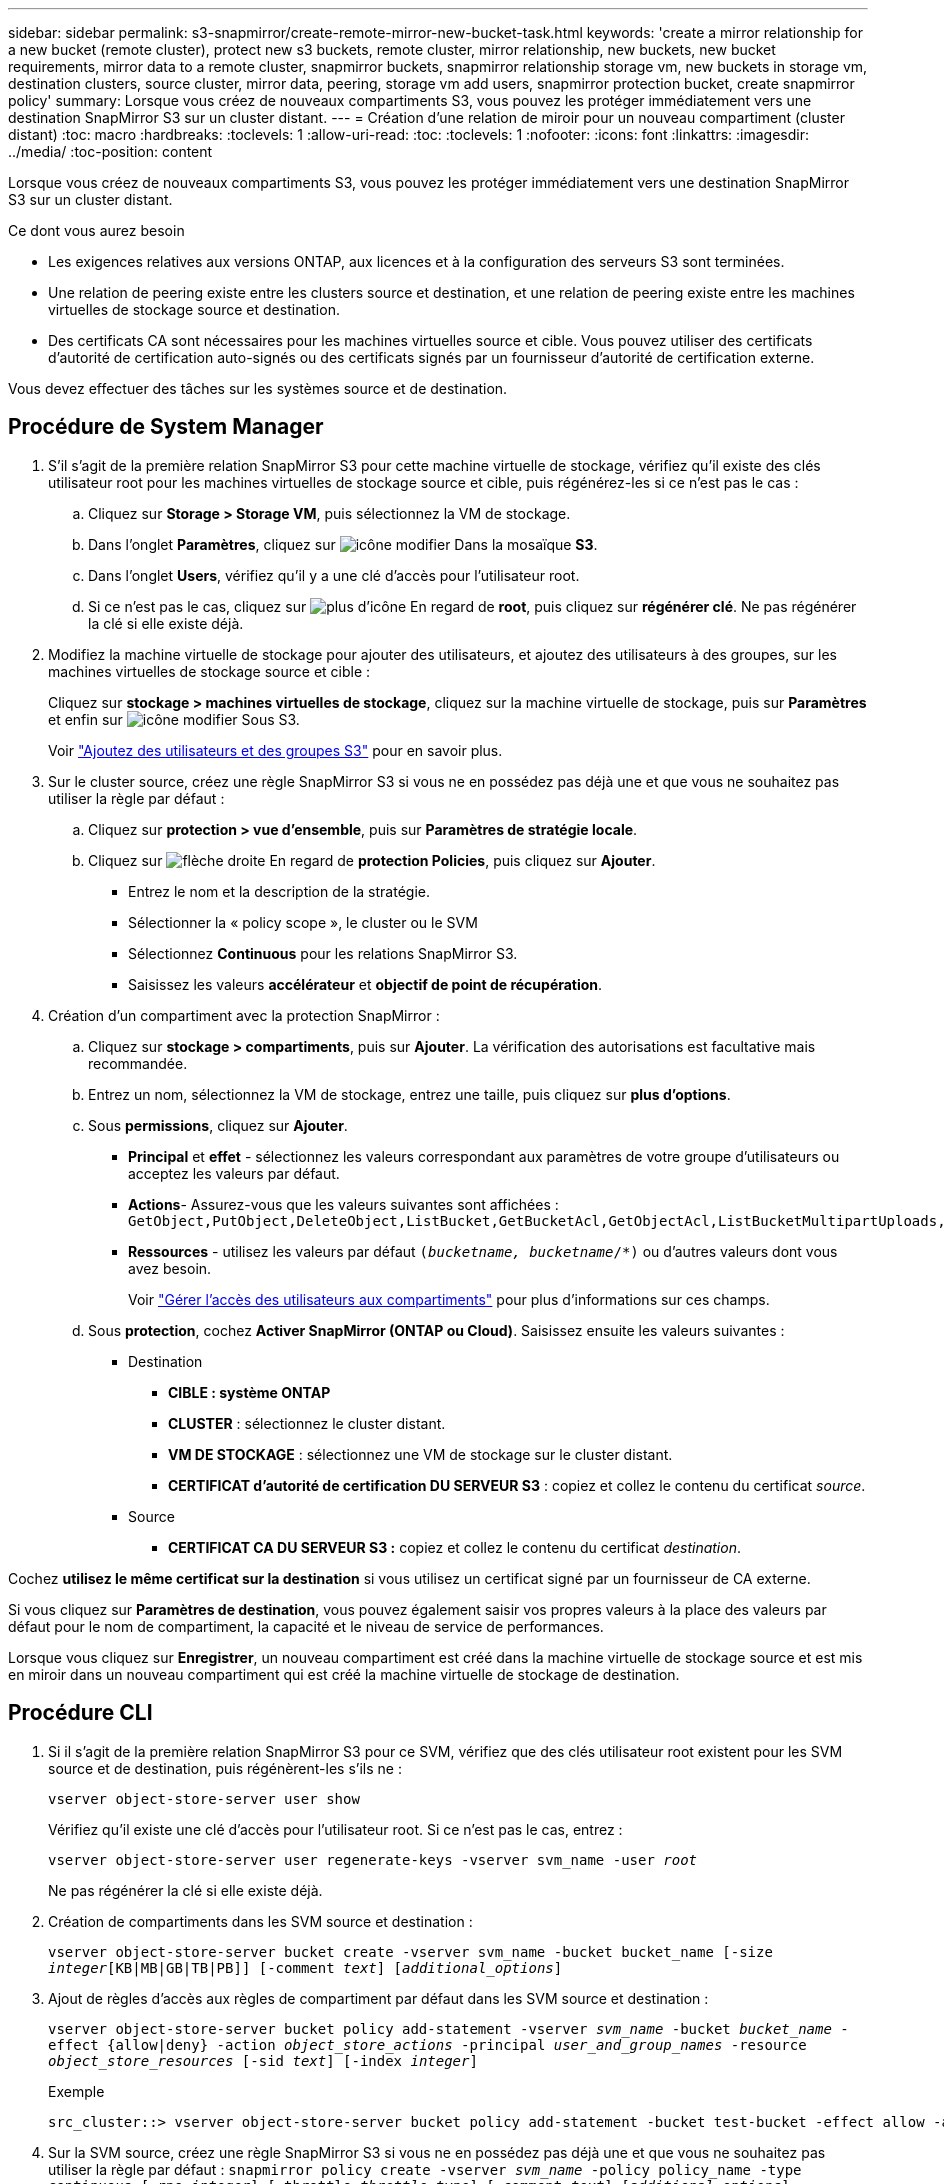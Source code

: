 ---
sidebar: sidebar 
permalink: s3-snapmirror/create-remote-mirror-new-bucket-task.html 
keywords: 'create a mirror relationship for a new bucket (remote cluster), protect new s3 buckets, remote cluster, mirror relationship, new buckets, new bucket requirements, mirror data to a remote cluster, snapmirror buckets, snapmirror relationship storage vm, new buckets in storage vm, destination clusters, source cluster, mirror data, peering, storage vm add users, snapmirror protection bucket, create snapmirror policy' 
summary: Lorsque vous créez de nouveaux compartiments S3, vous pouvez les protéger immédiatement vers une destination SnapMirror S3 sur un cluster distant. 
---
= Création d'une relation de miroir pour un nouveau compartiment (cluster distant)
:toc: macro
:hardbreaks:
:toclevels: 1
:allow-uri-read: 
:toc: 
:toclevels: 1
:nofooter: 
:icons: font
:linkattrs: 
:imagesdir: ../media/
:toc-position: content


[role="lead"]
Lorsque vous créez de nouveaux compartiments S3, vous pouvez les protéger immédiatement vers une destination SnapMirror S3 sur un cluster distant.

.Ce dont vous aurez besoin
* Les exigences relatives aux versions ONTAP, aux licences et à la configuration des serveurs S3 sont terminées.
* Une relation de peering existe entre les clusters source et destination, et une relation de peering existe entre les machines virtuelles de stockage source et destination.
* Des certificats CA sont nécessaires pour les machines virtuelles source et cible. Vous pouvez utiliser des certificats d'autorité de certification auto-signés ou des certificats signés par un fournisseur d'autorité de certification externe.


Vous devez effectuer des tâches sur les systèmes source et de destination.



== Procédure de System Manager

. S'il s'agit de la première relation SnapMirror S3 pour cette machine virtuelle de stockage, vérifiez qu'il existe des clés utilisateur root pour les machines virtuelles de stockage source et cible, puis régénérez-les si ce n'est pas le cas :
+
.. Cliquez sur *Storage > Storage VM*, puis sélectionnez la VM de stockage.
.. Dans l'onglet *Paramètres*, cliquez sur image:icon_pencil.gif["icône modifier"] Dans la mosaïque *S3*.
.. Dans l'onglet *Users*, vérifiez qu'il y a une clé d'accès pour l'utilisateur root.
.. Si ce n'est pas le cas, cliquez sur image:icon_kabob.gif["plus d'icône"] En regard de *root*, puis cliquez sur *régénérer clé*. Ne pas régénérer la clé si elle existe déjà.


. Modifiez la machine virtuelle de stockage pour ajouter des utilisateurs, et ajoutez des utilisateurs à des groupes, sur les machines virtuelles de stockage source et cible :
+
Cliquez sur *stockage > machines virtuelles de stockage*, cliquez sur la machine virtuelle de stockage, puis sur *Paramètres* et enfin sur image:icon_pencil.gif["icône modifier"] Sous S3.

+
Voir link:../task_object_provision_add_s3_users_groups.html["Ajoutez des utilisateurs et des groupes S3"] pour en savoir plus.

. Sur le cluster source, créez une règle SnapMirror S3 si vous ne en possédez pas déjà une et que vous ne souhaitez pas utiliser la règle par défaut :
+
.. Cliquez sur *protection > vue d'ensemble*, puis sur *Paramètres de stratégie locale*.
.. Cliquez sur image:../media/icon_arrow.gif["flèche droite"] En regard de *protection Policies*, puis cliquez sur *Ajouter*.
+
*** Entrez le nom et la description de la stratégie.
*** Sélectionner la « policy scope », le cluster ou le SVM
*** Sélectionnez *Continuous* pour les relations SnapMirror S3.
*** Saisissez les valeurs *accélérateur* et *objectif de point de récupération*.




. Création d'un compartiment avec la protection SnapMirror :
+
.. Cliquez sur *stockage > compartiments*, puis sur *Ajouter*. La vérification des autorisations est facultative mais recommandée.
.. Entrez un nom, sélectionnez la VM de stockage, entrez une taille, puis cliquez sur *plus d'options*.
.. Sous *permissions*, cliquez sur *Ajouter*.
+
*** *Principal* et *effet* - sélectionnez les valeurs correspondant aux paramètres de votre groupe d'utilisateurs ou acceptez les valeurs par défaut.
*** *Actions*- Assurez-vous que les valeurs suivantes sont affichées :
`GetObject,PutObject,DeleteObject,ListBucket,GetBucketAcl,GetObjectAcl,ListBucketMultipartUploads,ListMultipartUploadParts`
*** *Ressources* - utilisez les valeurs par défaut `(_bucketname, bucketname_/*)` ou d'autres valeurs dont vous avez besoin.
+
Voir link:../task_object_provision_manage_bucket_access.html["Gérer l'accès des utilisateurs aux compartiments"] pour plus d'informations sur ces champs.



.. Sous *protection*, cochez *Activer SnapMirror (ONTAP ou Cloud)*. Saisissez ensuite les valeurs suivantes :
+
*** Destination
+
**** *CIBLE : système ONTAP*
**** *CLUSTER* : sélectionnez le cluster distant.
**** *VM DE STOCKAGE* : sélectionnez une VM de stockage sur le cluster distant.
**** *CERTIFICAT d'autorité de certification DU SERVEUR S3* : copiez et collez le contenu du certificat _source_.


*** Source
+
**** *CERTIFICAT CA DU SERVEUR S3 :* copiez et collez le contenu du certificat _destination_.








Cochez *utilisez le même certificat sur la destination* si vous utilisez un certificat signé par un fournisseur de CA externe.

Si vous cliquez sur *Paramètres de destination*, vous pouvez également saisir vos propres valeurs à la place des valeurs par défaut pour le nom de compartiment, la capacité et le niveau de service de performances.

Lorsque vous cliquez sur *Enregistrer*, un nouveau compartiment est créé dans la machine virtuelle de stockage source et est mis en miroir dans un nouveau compartiment qui est créé la machine virtuelle de stockage de destination.



== Procédure CLI

. Si il s'agit de la première relation SnapMirror S3 pour ce SVM, vérifiez que des clés utilisateur root existent pour les SVM source et de destination, puis régénèrent-les s'ils ne :
+
`vserver object-store-server user show`

+
Vérifiez qu'il existe une clé d'accès pour l'utilisateur root. Si ce n'est pas le cas, entrez :

+
`vserver object-store-server user regenerate-keys -vserver svm_name -user _root_`

+
Ne pas régénérer la clé si elle existe déjà.

. Création de compartiments dans les SVM source et destination :
+
`vserver object-store-server bucket create -vserver svm_name -bucket bucket_name [-size _integer_[KB|MB|GB|TB|PB]] [-comment _text_] [_additional_options_]`

. Ajout de règles d'accès aux règles de compartiment par défaut dans les SVM source et destination :
+
`vserver object-store-server bucket policy add-statement -vserver _svm_name_ -bucket _bucket_name_ -effect {allow|deny} -action _object_store_actions_ -principal _user_and_group_names_ -resource _object_store_resources_ [-sid _text_] [-index _integer_]`

+
.Exemple
[listing]
----
src_cluster::> vserver object-store-server bucket policy add-statement -bucket test-bucket -effect allow -action GetObject,PutObject,DeleteObject,ListBucket,GetBucketAcl,GetObjectAcl,ListBucketMultipartUploads,ListMultipartUploadParts -principal - -resource test-bucket, test-bucket /*
----
. Sur la SVM source, créez une règle SnapMirror S3 si vous ne en possédez pas déjà une et que vous ne souhaitez pas utiliser la règle par défaut :
`snapmirror policy create -vserver _svm_name_ -policy policy_name -type continuous [-rpo _integer_] [-throttle _throttle_type_] [-comment _text_] [_additional_options_]`
+
Paramètres :

+
** type `continuous` – Le seul type de règle pour les relations SnapMirror S3 (obligatoire).
** `-rpo` – indique le temps de l'objectif de point de récupération, en secondes (facultatif).
** `-throttle` – spécifie la limite supérieure sur le débit/bande passante, en kilo-octets/secondes (facultatif).
+
.Exemple
[listing]
----
src_cluster::> snapmirror policy create -vserver vs0 -type continuous -rpo 0 -policy test-policy
----


. Installez les certificats de serveur CA sur les SVM admin des clusters source et destination :
+
.. Sur le cluster source, installez le certificat de l'autorité de certification qui a signé le certificat du serveur _destination_ S3 :
`security certificate install -type server-ca -vserver _src_admin_svm_ -cert-name _dest_server_certificate_`
.. Sur le cluster de destination, installez le certificat de l'autorité de certification qui a signé le certificat du serveur _source_ S3 :
`security certificate install -type server-ca -vserver _dest_admin_svm_ -cert-name _src_server_certificate_`
+
Si vous utilisez un certificat signé par un fournisseur d'autorité de certification externe, installez le même certificat sur le SVM d'administration source et de destination.

+
Voir la `security certificate install` page de manuel pour plus de détails.



. Sur le SVM source, créer une relation SnapMirror S3 :
+
`snapmirror create -source-path _src_svm_name_:/bucket/_bucket_name_ -destination-path _dest_peer_svm_name_:/bucket/_bucket_name_, ...} [-policy policy_name]`

+
Vous pouvez utiliser une stratégie que vous avez créée ou accepter la règle par défaut.

+
.Exemple
[listing]
----
src_cluster::> snapmirror create -source-path vs0-src:/bucket/test-bucket -destination-path vs1-dest:bucket/test-bucket-mirror -policy test-policy
----
. Vérifiez que la mise en miroir est active :
`snapmirror show -policy-type continuous -fields status`

